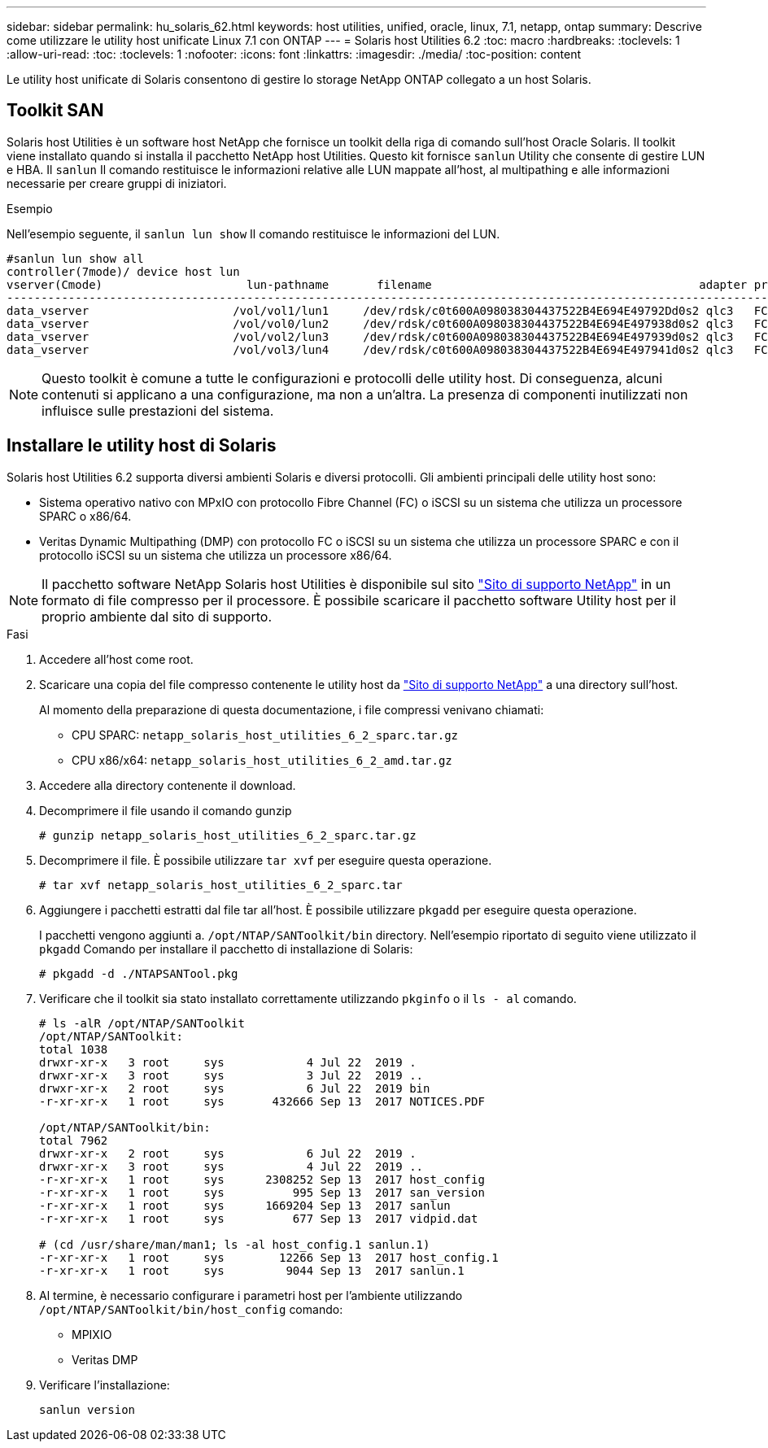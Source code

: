 ---
sidebar: sidebar 
permalink: hu_solaris_62.html 
keywords: host utilities, unified, oracle, linux, 7.1, netapp, ontap 
summary: Descrive come utilizzare le utility host unificate Linux 7.1 con ONTAP 
---
= Solaris host Utilities 6.2
:toc: macro
:hardbreaks:
:toclevels: 1
:allow-uri-read: 
:toc: 
:toclevels: 1
:nofooter: 
:icons: font
:linkattrs: 
:imagesdir: ./media/
:toc-position: content


[role="lead"]
Le utility host unificate di Solaris consentono di gestire lo storage NetApp ONTAP collegato a un host Solaris.



== Toolkit SAN

Solaris host Utilities è un software host NetApp che fornisce un toolkit della riga di comando sull'host Oracle Solaris. Il toolkit viene installato quando si installa il pacchetto NetApp host Utilities. Questo kit fornisce `sanlun` Utility che consente di gestire LUN e HBA. Il `sanlun` Il comando restituisce le informazioni relative alle LUN mappate all'host, al multipathing e alle informazioni necessarie per creare gruppi di iniziatori.

.Esempio
Nell'esempio seguente, il `sanlun lun show` Il comando restituisce le informazioni del LUN.

[listing]
----
#sanlun lun show all
controller(7mode)/ device host lun
vserver(Cmode)                     lun-pathname       filename                                       adapter protocol size mode
-----------------------------------------------------------------------------------------------------------------------------------
data_vserver                     /vol/vol1/lun1     /dev/rdsk/c0t600A098038304437522B4E694E49792Dd0s2 qlc3   FCP       10g cDOT
data_vserver                     /vol/vol0/lun2     /dev/rdsk/c0t600A098038304437522B4E694E497938d0s2 qlc3   FCP       10g cDOT
data_vserver                     /vol/vol2/lun3     /dev/rdsk/c0t600A098038304437522B4E694E497939d0s2 qlc3   FCP       10g cDOT
data_vserver                     /vol/vol3/lun4     /dev/rdsk/c0t600A098038304437522B4E694E497941d0s2 qlc3   FCP       10g cDOT


----

NOTE: Questo toolkit è comune a tutte le configurazioni e protocolli delle utility host. Di conseguenza, alcuni contenuti si applicano a una configurazione, ma non a un'altra. La presenza di componenti inutilizzati non influisce sulle prestazioni del sistema.



== Installare le utility host di Solaris

Solaris host Utilities 6.2 supporta diversi ambienti Solaris e diversi protocolli. Gli ambienti principali delle utility host sono:

* Sistema operativo nativo con MPxIO con protocollo Fibre Channel (FC) o iSCSI su un sistema che utilizza un processore SPARC o x86/64.
* Veritas Dynamic Multipathing (DMP) con protocollo FC o iSCSI su un sistema che utilizza un processore SPARC e con il protocollo iSCSI su un sistema che utilizza un processore x86/64.



NOTE: Il pacchetto software NetApp Solaris host Utilities è disponibile sul sito link:https://mysupport.netapp.com/site/["Sito di supporto NetApp"^] in un formato di file compresso per il processore. È possibile scaricare il pacchetto software Utility host per il proprio ambiente dal sito di supporto.

.Fasi
. Accedere all'host come root.
. Scaricare una copia del file compresso contenente le utility host da link:https://mysupport.netapp.com/site/["Sito di supporto NetApp"^] a una directory sull'host.
+
Al momento della preparazione di questa documentazione, i file compressi venivano chiamati:

+
** CPU SPARC: `netapp_solaris_host_utilities_6_2_sparc.tar.gz`
** CPU x86/x64: `netapp_solaris_host_utilities_6_2_amd.tar.gz`


. Accedere alla directory contenente il download.
. Decomprimere il file usando il comando gunzip
+
`# gunzip netapp_solaris_host_utilities_6_2_sparc.tar.gz`

. Decomprimere il file. È possibile utilizzare `tar xvf` per eseguire questa operazione.
+
`# tar xvf netapp_solaris_host_utilities_6_2_sparc.tar`

. Aggiungere i pacchetti estratti dal file tar all'host. È possibile utilizzare `pkgadd` per eseguire questa operazione.
+
I pacchetti vengono aggiunti a. `/opt/NTAP/SANToolkit/bin` directory. Nell'esempio riportato di seguito viene utilizzato il `pkgadd` Comando per installare il pacchetto di installazione di Solaris:

+
`# pkgadd -d ./NTAPSANTool.pkg`

. Verificare che il toolkit sia stato installato correttamente utilizzando `pkginfo` o il `ls - al` comando.
+
[listing]
----
# ls -alR /opt/NTAP/SANToolkit
/opt/NTAP/SANToolkit:
total 1038
drwxr-xr-x   3 root     sys            4 Jul 22  2019 .
drwxr-xr-x   3 root     sys            3 Jul 22  2019 ..
drwxr-xr-x   2 root     sys            6 Jul 22  2019 bin
-r-xr-xr-x   1 root     sys       432666 Sep 13  2017 NOTICES.PDF

/opt/NTAP/SANToolkit/bin:
total 7962
drwxr-xr-x   2 root     sys            6 Jul 22  2019 .
drwxr-xr-x   3 root     sys            4 Jul 22  2019 ..
-r-xr-xr-x   1 root     sys      2308252 Sep 13  2017 host_config
-r-xr-xr-x   1 root     sys          995 Sep 13  2017 san_version
-r-xr-xr-x   1 root     sys      1669204 Sep 13  2017 sanlun
-r-xr-xr-x   1 root     sys          677 Sep 13  2017 vidpid.dat

# (cd /usr/share/man/man1; ls -al host_config.1 sanlun.1)
-r-xr-xr-x   1 root     sys        12266 Sep 13  2017 host_config.1
-r-xr-xr-x   1 root     sys         9044 Sep 13  2017 sanlun.1
----
. Al termine, è necessario configurare i parametri host per l'ambiente utilizzando `/opt/NTAP/SANToolkit/bin/host_config` comando:
+
** MPIXIO
** Veritas DMP


. Verificare l'installazione:
+
`sanlun version`


